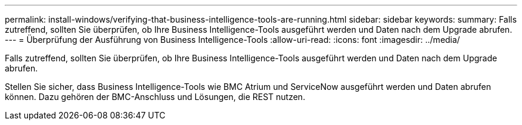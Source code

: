 ---
permalink: install-windows/verifying-that-business-intelligence-tools-are-running.html 
sidebar: sidebar 
keywords:  
summary: Falls zutreffend, sollten Sie überprüfen, ob Ihre Business Intelligence-Tools ausgeführt werden und Daten nach dem Upgrade abrufen. 
---
= Überprüfung der Ausführung von Business Intelligence-Tools
:allow-uri-read: 
:icons: font
:imagesdir: ../media/


[role="lead"]
Falls zutreffend, sollten Sie überprüfen, ob Ihre Business Intelligence-Tools ausgeführt werden und Daten nach dem Upgrade abrufen.

Stellen Sie sicher, dass Business Intelligence-Tools wie BMC Atrium und ServiceNow ausgeführt werden und Daten abrufen können. Dazu gehören der BMC-Anschluss und Lösungen, die REST nutzen.
